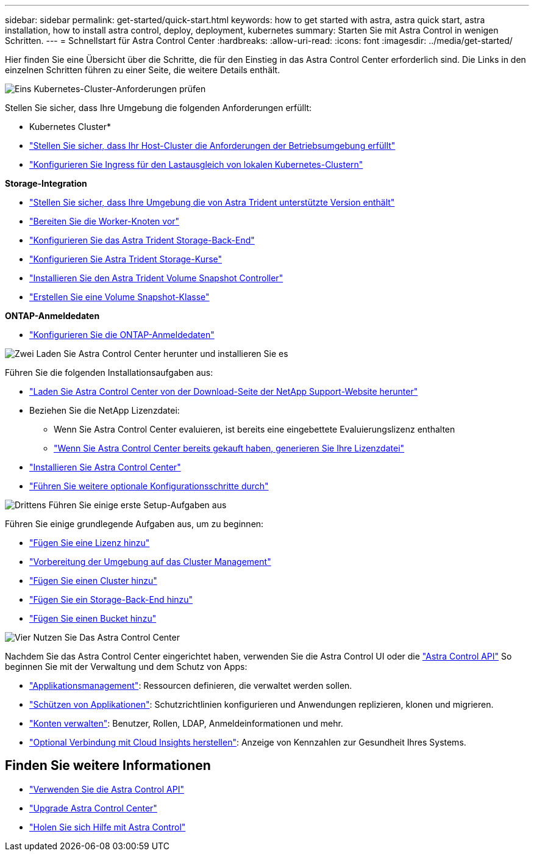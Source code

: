 ---
sidebar: sidebar 
permalink: get-started/quick-start.html 
keywords: how to get started with astra, astra quick start, astra installation, how to install astra control, deploy, deployment, kubernetes 
summary: Starten Sie mit Astra Control in wenigen Schritten. 
---
= Schnellstart für Astra Control Center
:hardbreaks:
:allow-uri-read: 
:icons: font
:imagesdir: ../media/get-started/


[role="lead"]
Hier finden Sie eine Übersicht über die Schritte, die für den Einstieg in das Astra Control Center erforderlich sind. Die Links in den einzelnen Schritten führen zu einer Seite, die weitere Details enthält.

.image:https://raw.githubusercontent.com/NetAppDocs/common/main/media/number-1.png["Eins"] Kubernetes-Cluster-Anforderungen prüfen
Stellen Sie sicher, dass Ihre Umgebung die folgenden Anforderungen erfüllt:

* Kubernetes Cluster*

* link:../get-started/requirements.html#host-cluster-resource-requirements["Stellen Sie sicher, dass Ihr Host-Cluster die Anforderungen der Betriebsumgebung erfüllt"^]
* link:../get-started/requirements.html#ingress-for-on-premises-kubernetes-clusters["Konfigurieren Sie Ingress für den Lastausgleich von lokalen Kubernetes-Clustern"^]


*Storage-Integration*

* link:../get-started/requirements.html#astra-trident-requirements["Stellen Sie sicher, dass Ihre Umgebung die von Astra Trident unterstützte Version enthält"^]
* https://docs.netapp.com/us-en/trident/trident-use/worker-node-prep.html["Bereiten Sie die Worker-Knoten vor"^]
* https://docs.netapp.com/us-en/trident/trident-get-started/kubernetes-postdeployment.html#step-1-create-a-backend["Konfigurieren Sie das Astra Trident Storage-Back-End"^]
* https://docs.netapp.com/us-en/trident/trident-use/manage-stor-class.html["Konfigurieren Sie Astra Trident Storage-Kurse"^]
* https://docs.netapp.com/us-en/trident/trident-use/vol-snapshots.html#deploying-a-volume-snapshot-controller["Installieren Sie den Astra Trident Volume Snapshot Controller"^]
* https://docs.netapp.com/us-en/trident/trident-use/vol-snapshots.html["Erstellen Sie eine Volume Snapshot-Klasse"^]


*ONTAP-Anmeldedaten*

* link:../get-started/setup_overview.html#prepare-your-environment-for-cluster-management-using-astra-control["Konfigurieren Sie die ONTAP-Anmeldedaten"^]


.image:https://raw.githubusercontent.com/NetAppDocs/common/main/media/number-2.png["Zwei"] Laden Sie Astra Control Center herunter und installieren Sie es
Führen Sie die folgenden Installationsaufgaben aus:

* https://mysupport.netapp.com/site/products/all/details/astra-control-center/downloads-tab["Laden Sie Astra Control Center von der Download-Seite der NetApp Support-Website herunter"^]
* Beziehen Sie die NetApp Lizenzdatei:
+
** Wenn Sie Astra Control Center evaluieren, ist bereits eine eingebettete Evaluierungslizenz enthalten
** link:../concepts/licensing.html["Wenn Sie Astra Control Center bereits gekauft haben, generieren Sie Ihre Lizenzdatei"^]


* link:../get-started/install_overview.html["Installieren Sie Astra Control Center"^]
* link:../get-started/configure-after-install.html["Führen Sie weitere optionale Konfigurationsschritte durch"^]


.image:https://raw.githubusercontent.com/NetAppDocs/common/main/media/number-3.png["Drittens"] Führen Sie einige erste Setup-Aufgaben aus
Führen Sie einige grundlegende Aufgaben aus, um zu beginnen:

* link:../get-started/setup_overview.html#add-a-license-for-astra-control-center["Fügen Sie eine Lizenz hinzu"^]
* link:../get-started/setup_overview.html#prepare-your-environment-for-cluster-management-using-astra-control["Vorbereitung der Umgebung auf das Cluster Management"^]
* link:../get-started/setup_overview.html#add-cluster["Fügen Sie einen Cluster hinzu"^]
* link:../get-started/setup_overview.html#add-a-storage-backend["Fügen Sie ein Storage-Back-End hinzu"^]
* link:../get-started/setup_overview.html#add-a-bucket["Fügen Sie einen Bucket hinzu"^]


.image:https://raw.githubusercontent.com/NetAppDocs/common/main/media/number-4.png["Vier"] Nutzen Sie Das Astra Control Center
Nachdem Sie das Astra Control Center eingerichtet haben, verwenden Sie die Astra Control UI oder die https://docs.netapp.com/us-en/astra-automation["Astra Control API"^] So beginnen Sie mit der Verwaltung und dem Schutz von Apps:

* link:../use/manage-apps.html["Applikationsmanagement"^]: Ressourcen definieren, die verwaltet werden sollen.
* link:../use/protection-overview.html["Schützen von Applikationen"^]: Schutzrichtlinien konfigurieren und Anwendungen replizieren, klonen und migrieren.
* link:../use/manage-local-users-and-roles.html["Konten verwalten"^]: Benutzer, Rollen, LDAP, Anmeldeinformationen und mehr.
* link:../use/monitor-protect.html#connect-to-cloud-insights["Optional Verbindung mit Cloud Insights herstellen"^]: Anzeige von Kennzahlen zur Gesundheit Ihres Systems.




== Finden Sie weitere Informationen

* https://docs.netapp.com/us-en/astra-automation["Verwenden Sie die Astra Control API"^]
* link:../use/upgrade-acc.html["Upgrade Astra Control Center"^]
* link:../support/get-help.html["Holen Sie sich Hilfe mit Astra Control"^]

